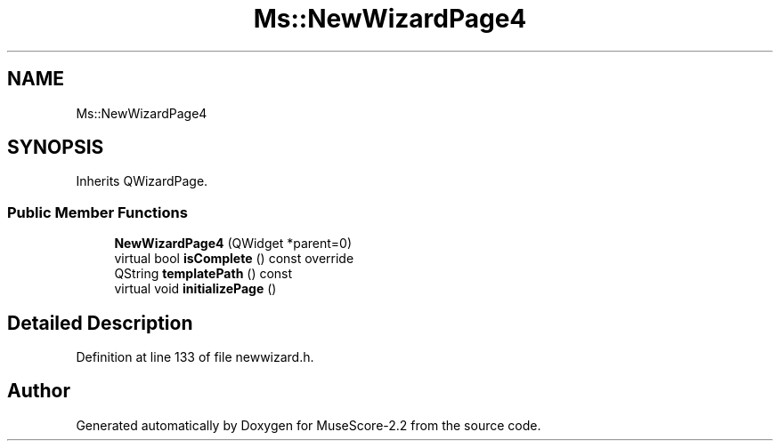 .TH "Ms::NewWizardPage4" 3 "Mon Jun 5 2017" "MuseScore-2.2" \" -*- nroff -*-
.ad l
.nh
.SH NAME
Ms::NewWizardPage4
.SH SYNOPSIS
.br
.PP
.PP
Inherits QWizardPage\&.
.SS "Public Member Functions"

.in +1c
.ti -1c
.RI "\fBNewWizardPage4\fP (QWidget *parent=0)"
.br
.ti -1c
.RI "virtual bool \fBisComplete\fP () const override"
.br
.ti -1c
.RI "QString \fBtemplatePath\fP () const"
.br
.ti -1c
.RI "virtual void \fBinitializePage\fP ()"
.br
.in -1c
.SH "Detailed Description"
.PP 
Definition at line 133 of file newwizard\&.h\&.

.SH "Author"
.PP 
Generated automatically by Doxygen for MuseScore-2\&.2 from the source code\&.
